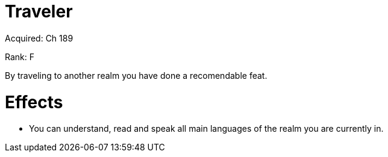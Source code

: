 = Traveler 

Acquired: Ch 189

Rank: F

By traveling to another realm you have done a recomendable feat.

= Effects

- You can understand, read and speak all main languages of the realm you are currently in.

